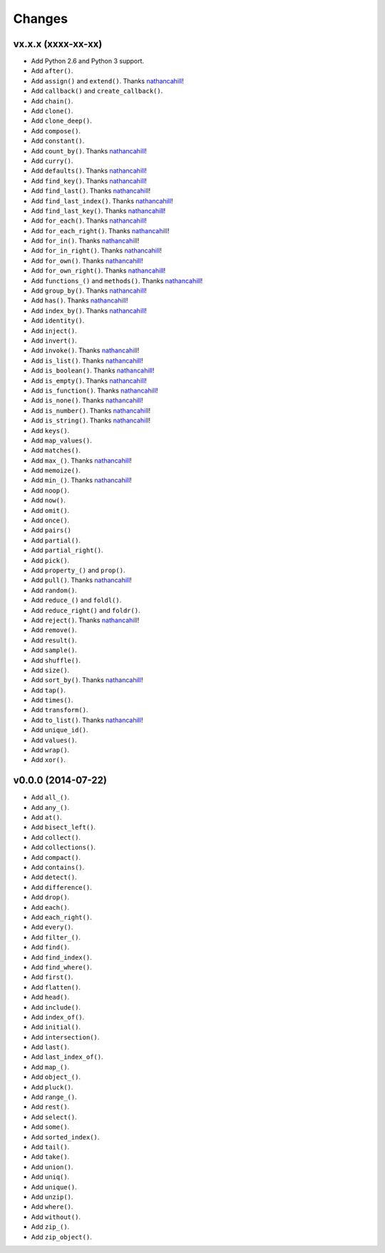 Changes
=======

vx.x.x (xxxx-xx-xx)
-------------------

- Add Python 2.6 and Python 3 support.
- Add ``after()``.
- Add ``assign()`` and ``extend()``. Thanks nathancahill_!
- Add ``callback()`` and ``create_callback()``.
- Add ``chain()``.
- Add ``clone()``.
- Add ``clone_deep()``.
- Add ``compose()``.
- Add ``constant()``.
- Add ``count_by()``. Thanks nathancahill_!
- Add ``curry()``.
- Add ``defaults()``. Thanks nathancahill_!
- Add ``find_key()``. Thanks nathancahill_!
- Add ``find_last()``. Thanks nathancahill_!
- Add ``find_last_index()``. Thanks nathancahill_!
- Add ``find_last_key()``. Thanks nathancahill_!
- Add ``for_each()``. Thanks nathancahill_!
- Add ``for_each_right()``. Thanks nathancahill_!
- Add ``for_in()``. Thanks nathancahill_!
- Add ``for_in_right()``. Thanks nathancahill_!
- Add ``for_own()``. Thanks nathancahill_!
- Add ``for_own_right()``. Thanks nathancahill_!
- Add ``functions_()`` and ``methods()``. Thanks nathancahill_!
- Add ``group_by()``. Thanks nathancahill_!
- Add ``has()``. Thanks nathancahill_!
- Add ``index_by()``. Thanks nathancahill_!
- Add ``identity()``.
- Add ``inject()``.
- Add ``invert()``.
- Add ``invoke()``. Thanks nathancahill_!
- Add ``is_list()``. Thanks nathancahill_!
- Add ``is_boolean()``. Thanks nathancahill_!
- Add ``is_empty()``. Thanks nathancahill_!
- Add ``is_function()``. Thanks nathancahill_!
- Add ``is_none()``. Thanks nathancahill_!
- Add ``is_number()``. Thanks nathancahill_!
- Add ``is_string()``. Thanks nathancahill_!
- Add ``keys()``.
- Add ``map_values()``.
- Add ``matches()``.
- Add ``max_()``. Thanks nathancahill_!
- Add ``memoize()``.
- Add ``min_()``. Thanks nathancahill_!
- Add ``noop()``.
- Add ``now()``.
- Add ``omit()``.
- Add ``once()``.
- Add ``pairs()``
- Add ``partial()``.
- Add ``partial_right()``.
- Add ``pick()``.
- Add ``property_()`` and ``prop()``.
- Add ``pull()``. Thanks nathancahill_!
- Add ``random()``.
- Add ``reduce_()`` and ``foldl()``.
- Add ``reduce_right()`` and ``foldr()``.
- Add ``reject()``. Thanks nathancahill_!
- Add ``remove()``.
- Add ``result()``.
- Add ``sample()``.
- Add ``shuffle()``.
- Add ``size()``.
- Add ``sort_by()``. Thanks nathancahill_!
- Add ``tap()``.
- Add ``times()``.
- Add ``transform()``.
- Add ``to_list()``. Thanks nathancahill_!
- Add ``unique_id()``.
- Add ``values()``.
- Add ``wrap()``.
- Add ``xor()``.


v0.0.0 (2014-07-22)
-------------------

- Add ``all_()``.
- Add ``any_()``.
- Add ``at()``.
- Add ``bisect_left()``.
- Add ``collect()``.
- Add ``collections()``.
- Add ``compact()``.
- Add ``contains()``.
- Add ``detect()``.
- Add ``difference()``.
- Add ``drop()``.
- Add ``each()``.
- Add ``each_right()``.
- Add ``every()``.
- Add ``filter_()``.
- Add ``find()``.
- Add ``find_index()``.
- Add ``find_where()``.
- Add ``first()``.
- Add ``flatten()``.
- Add ``head()``.
- Add ``include()``.
- Add ``index_of()``.
- Add ``initial()``.
- Add ``intersection()``.
- Add ``last()``.
- Add ``last_index_of()``.
- Add ``map_()``.
- Add ``object_()``.
- Add ``pluck()``.
- Add ``range_()``.
- Add ``rest()``.
- Add ``select()``.
- Add ``some()``.
- Add ``sorted_index()``.
- Add ``tail()``.
- Add ``take()``.
- Add ``union()``.
- Add ``uniq()``.
- Add ``unique()``.
- Add ``unzip()``.
- Add ``where()``.
- Add ``without()``.
- Add ``zip_()``.
- Add ``zip_object()``.


.. _nathancahill: https://github.com/nathancahill
